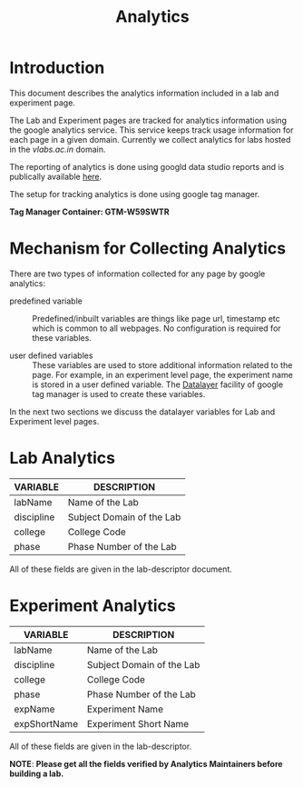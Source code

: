 #+TITLE: Analytics

* Introduction
This document describes the analytics information included in a lab
and experiment page.

The Lab and Experiment pages are tracked for analytics information
using the google analytics service.  This service keeps track usage
information for each page in a given domain.  Currently we collect
analytics for labs hosted in the [[vlabs.ac.in][vlabs.ac.in]] domain.

The reporting of analytics is done using googld data studio reports
and is publically available [[https://datastudio.google.com/u/0/reporting/1bVjKkAw-e617LmNE1v_WPdIByVRz2waa/page/5fLPB][here]].

The setup for tracking analytics is done using google tag manager.

*Tag Manager Container: GTM-W59SWTR*

* Mechanism for Collecting Analytics
There are two types of information collected for any page by google
analytics:

- predefined variable :: Predefined/inbuilt variables are things like
     page url, timestamp etc which is common to all webpages.  No
     configuration is required for these variables.

- user defined variables :: These variables are used to store
     additional information related to the page.  For example, in an
     experiment level page, the experiment name is stored in a user
     defined variable.  The [[https://support.google.com/tagmanager/answer/6164391?hl=en][Datalayer]] facility of google tag manager
     is used to create these variables.

In the next two sections we discuss the datalayer variables for Lab
and Experiment level pages.


* Lab Analytics

|------------+---------------------------|
| VARIABLE   | DESCRIPTION               |
|------------+---------------------------|
| labName    | Name of the Lab           |
| discipline | Subject Domain of the Lab |
| college    | College Code              |
| phase      | Phase Number of the Lab   |
|------------+---------------------------|

All of these fields are given in the lab-descriptor document.

* Experiment Analytics

|--------------+---------------------------|
| VARIABLE     | DESCRIPTION               |
|--------------+---------------------------|
| labName      | Name of the Lab           |
| discipline   | Subject Domain of the Lab |
| college      | College Code              |
| phase        | Phase Number of the Lab   |
| expName      | Experiment Name           |
| expShortName | Experiment Short Name     |
|--------------+---------------------------|

All of these fields are given in the lab-descriptor.


*NOTE*: *Please get all the fields verified by Analytics Maintainers
before building a lab.*
